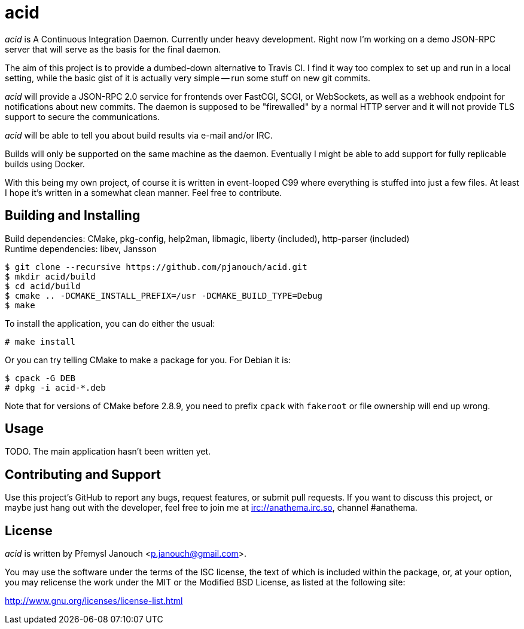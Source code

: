 acid
====

'acid' is A Continuous Integration Daemon.  Currently under heavy development.
Right now I'm working on a demo JSON-RPC server that will serve as the basis for
the final daemon.

The aim of this project is to provide a dumbed-down alternative to Travis CI.
I find it way too complex to set up and run in a local setting, while the basic
gist of it is actually very simple -- run some stuff on new git commits.

'acid' will provide a JSON-RPC 2.0 service for frontends over FastCGI, SCGI, or
WebSockets, as well as a webhook endpoint for notifications about new commits.
The daemon is supposed to be "firewalled" by a normal HTTP server and it will
not provide TLS support to secure the communications.

'acid' will be able to tell you about build results via e-mail and/or IRC.

Builds will only be supported on the same machine as the daemon.  Eventually I
might be able to add support for fully replicable builds using Docker.

With this being my own project, of course it is written in event-looped C99
where everything is stuffed into just a few files.  At least I hope it's written
in a somewhat clean manner.  Feel free to contribute.

Building and Installing
-----------------------
Build dependencies: CMake, pkg-config, help2man, libmagic,
                    liberty (included), http-parser (included) +
Runtime dependencies: libev, Jansson

 $ git clone --recursive https://github.com/pjanouch/acid.git
 $ mkdir acid/build
 $ cd acid/build
 $ cmake .. -DCMAKE_INSTALL_PREFIX=/usr -DCMAKE_BUILD_TYPE=Debug
 $ make

To install the application, you can do either the usual:

 # make install

Or you can try telling CMake to make a package for you.  For Debian it is:

 $ cpack -G DEB
 # dpkg -i acid-*.deb

Note that for versions of CMake before 2.8.9, you need to prefix `cpack` with
`fakeroot` or file ownership will end up wrong.

Usage
-----
TODO.  The main application hasn't been written yet.

Contributing and Support
------------------------
Use this project's GitHub to report any bugs, request features, or submit pull
requests.  If you want to discuss this project, or maybe just hang out with
the developer, feel free to join me at irc://anathema.irc.so, channel #anathema.

License
-------
'acid' is written by Přemysl Janouch <p.janouch@gmail.com>.

You may use the software under the terms of the ISC license, the text of which
is included within the package, or, at your option, you may relicense the work
under the MIT or the Modified BSD License, as listed at the following site:

http://www.gnu.org/licenses/license-list.html
